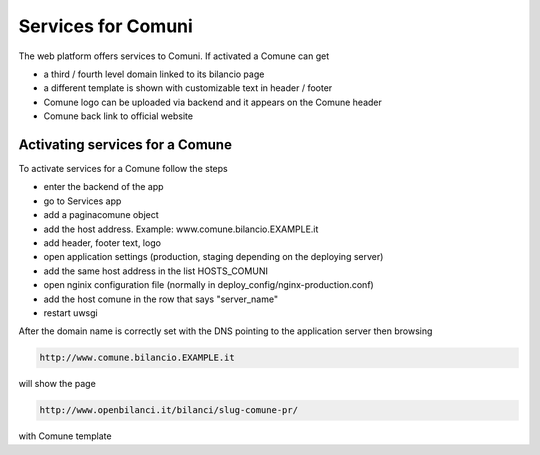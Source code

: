 

Services for Comuni
===============

The web platform offers services to Comuni.
If activated a Comune can get

-  a third / fourth level domain linked to its bilancio page
-  a different template is shown with customizable text in header / footer
-  Comune logo can be uploaded via backend and it appears on the Comune header
-  Comune back link to official website

Activating services for a Comune
--------------------------------

To activate services for a Comune follow the steps

-  enter the backend of the app
-  go to Services app
-  add a paginacomune object
-  add the host address. Example: www.comune.bilancio.EXAMPLE.it
-  add header, footer text, logo
-  open application settings (production, staging depending on the deploying server)
-  add the same host address in the list HOSTS_COMUNI
-  open nginix configuration file (normally in deploy_config/nginx-production.conf)
-  add the host comune in the row that says "server_name"
-  restart uwsgi

After the domain name is correctly set with the DNS pointing to the application server then browsing

.. code-block:: bash

    http://www.comune.bilancio.EXAMPLE.it
    
will show the page

.. code-block:: bash

    http://www.openbilanci.it/bilanci/slug-comune-pr/
    
with Comune template
    

